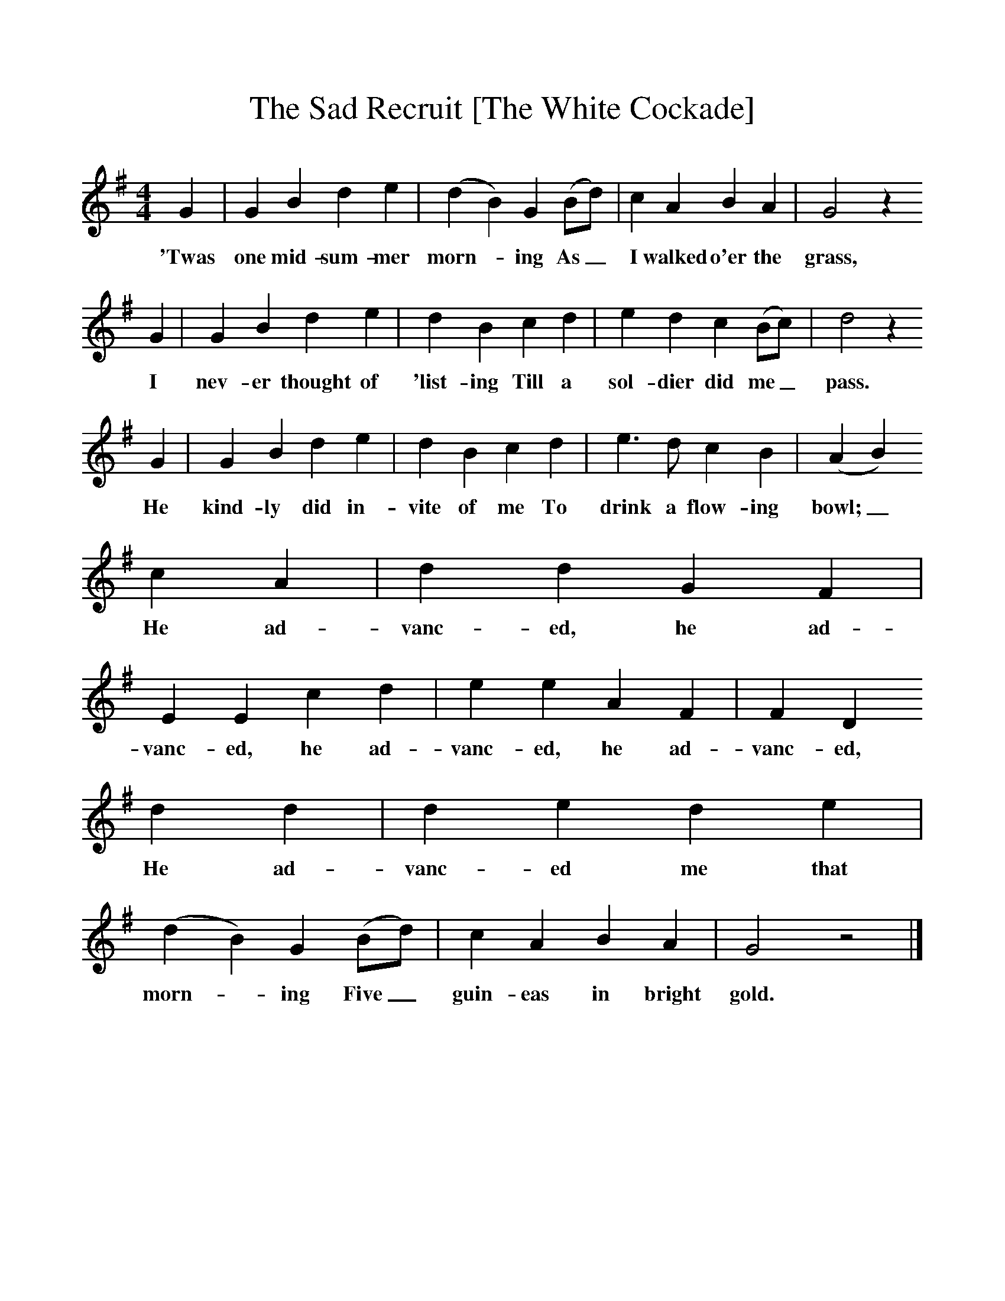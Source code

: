 %%scale 1
X:1    
T:The Sad Recruit [The White Cockade]
F:http://www.folkinfo.org/songs
B:A Garland of Country Song, S Baring Gould and H Fleetwood Sheppard, 1895
Z:S Baring-Gould
M:4/4     
L:1/8     
K:G
G2 |G2 B2 d2 e2 |(d2B2) G2 (Bd) |c2 A2 B2 A2 | G4 z2
w:'Twas one mid-sum-mer morn--ing As_ I walked o'er the grass,
 G2 |G2 B2 d2 e2 |d2 B2 c2 d2 |e2 d2 c2 (Bc) | d4 z2
w:I nev-er thought of 'list-ing Till a sol-dier did me_ pass.
 G2 |G2 B2 d2 e2 |d2 B2 c2 d2 |e3 d c2 B2 | (A2B2) 
w:He kind-ly did in-vite of me To drink a flow-ing bowl;_ 
c2 A2 |d2 d2 G2 F2 |E2 E2 c2 d2 |e2 e2 A2 F2 | F2 D2 
w:He ad-vanc-ed, he ad-vanc-ed, he ad-vanc-ed, he ad-vanc-ed,
d2 d2 |d2 e2 d2 e2 |(d2B2) G2 (Bd) |c2 A2 B2 A2 | G4 z4 |]
w:He ad-vanc-ed me that morn--ing Five_ guin-eas in bright gold. 